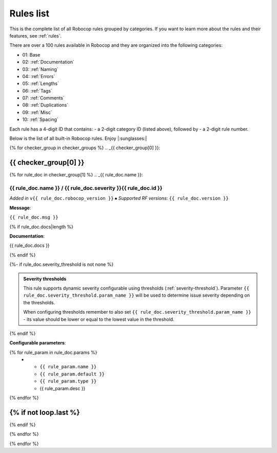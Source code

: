 .. _rules list:

**********
Rules list
**********

This is the complete list of all Robocop rules grouped by categories.
If you want to learn more about the rules and their features, see :ref:`rules`.

There are over a 100 rules available in Robocop and they are organized into the following categories:

* 01: Base
* 02: :ref:`Documentation`
* 03: :ref:`Naming`
* 04: :ref:`Errors`
* 05: :ref:`Lengths`
* 06: :ref:`Tags`
* 07: :ref:`Comments`
* 08: :ref:`Duplications`
* 09: :ref:`Misc`
* 10: :ref:`Spacing`

Each rule has a 4-digit ID that contains:
- a 2-digit category ID (listed above), followed by
- a 2-digit rule number.

Below is the list of all built-in Robocop rules. Enjoy |:sunglasses:|

{% for checker_group in checker_groups %}
.. _{{ checker_group[0] }}:

{{ checker_group[0] }}
----------------------
{% for rule_doc in checker_group[1] %}
.. _{{ rule_doc.name }}:

{{ rule_doc.name }} / {{ rule_doc.severity }}{{ rule_doc.id }}
^^^^^^^^^^^^^^^^^^^^^^^^^^^^^^^^^^^^^^^^^^^^^^^^^^^^^^^^^^^^^^

*Added in* ``v{{ rule_doc.robocop_version }}`` ⦁ *Supported RF versions*: ``{{ rule_doc.version }}``

**Message**:

``{{ rule_doc.msg }}``

{% if rule_doc.docs|length %}

**Documentation**:

.. highlight:: robotframework
   :force:

{{ rule_doc.docs }}

{% endif %}

{%- if rule_doc.severity_threshold is not none %}

.. admonition:: Severity thresholds
   :class: note

   This rule supports dynamic severity configurable using thresholds (:ref:`severity-threshold`).
   Parameter ``{{ rule_doc.severity_threshold.param_name }}`` will be used to determine issue severity depending on the thresholds.

   When configuring thresholds remember to also set ``{{ rule_doc.severity_threshold.param_name }}`` - its value should be lower or
   equal to the lowest value in the threshold.

{% endif %}

**Configurable parameters**:

.. list-table::
  :width: 100%
  :widths: auto
  :header-rows: 1

  * - Name
    - Default value
    - Type
    - Description
{% for rule_param in rule_doc.params %}
  * - ``{{ rule_param.name }}``
    - ``{{ rule_param.default }}``
    - ``{{ rule_param.type }}``
    - {{ rule_param.desc }}
{% endfor %}

{% if not loop.last %}
----
{% endif %}

{% endfor %}


{% endfor %}
